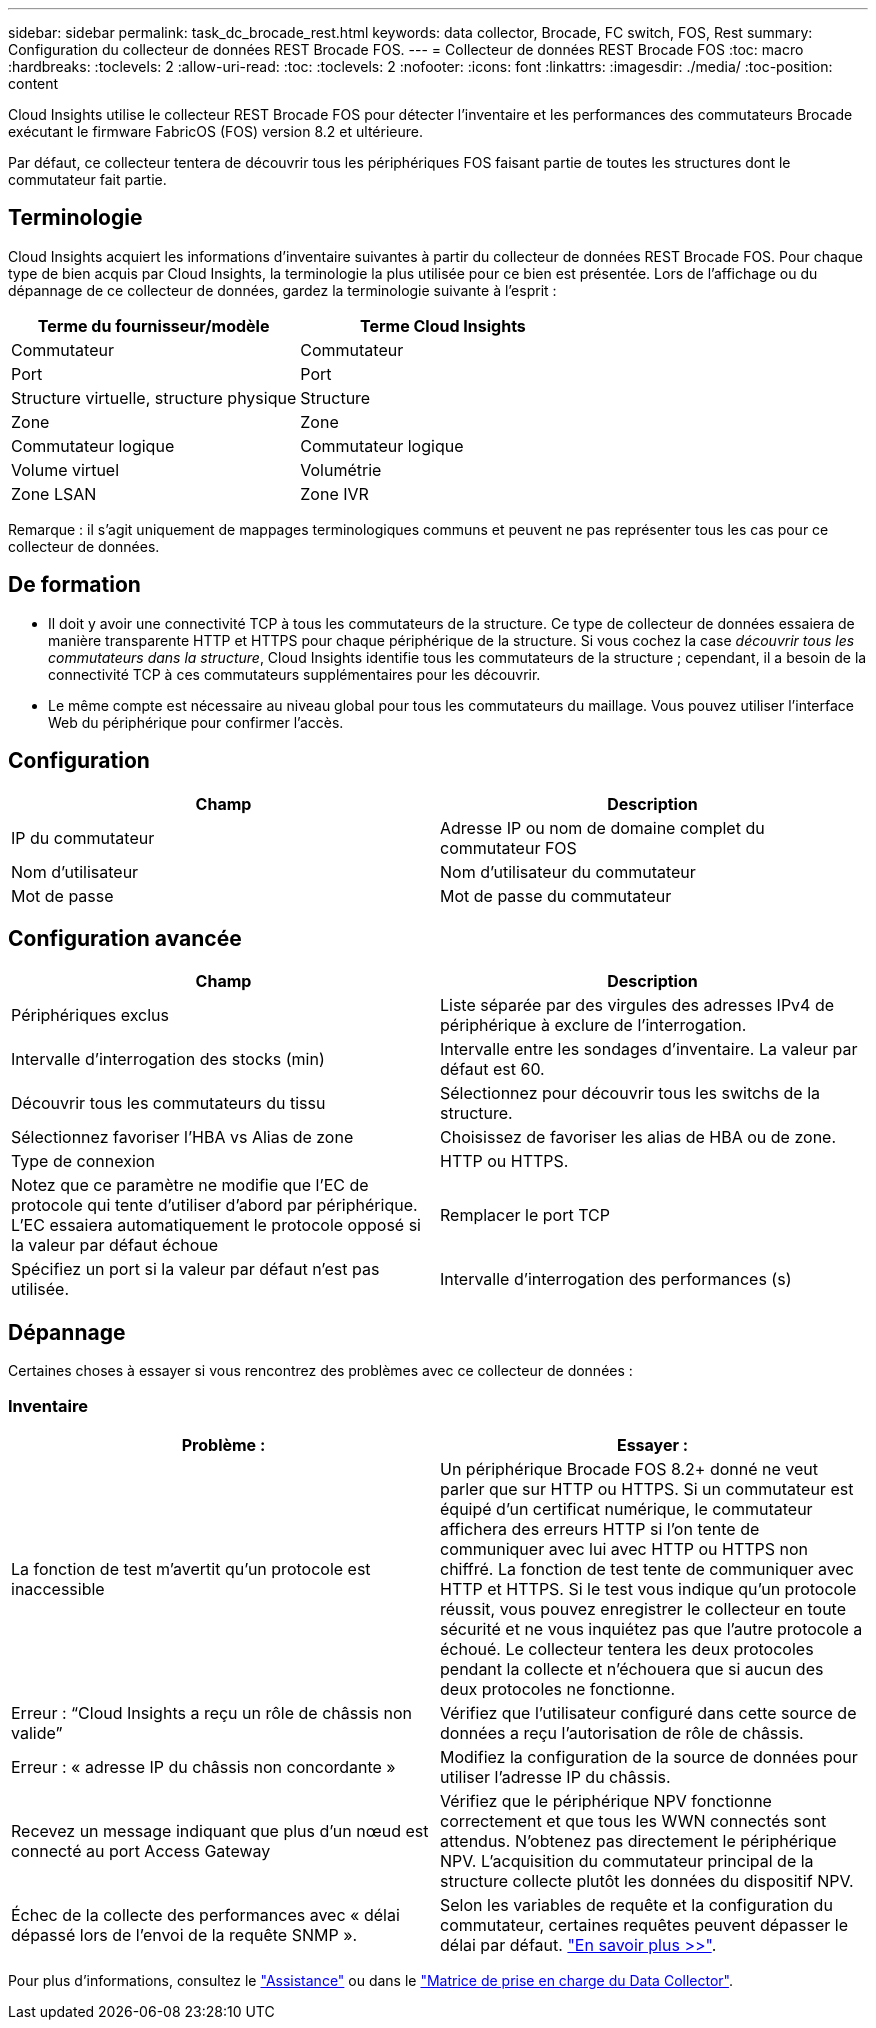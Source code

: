 ---
sidebar: sidebar 
permalink: task_dc_brocade_rest.html 
keywords: data collector, Brocade, FC switch, FOS, Rest 
summary: Configuration du collecteur de données REST Brocade FOS. 
---
= Collecteur de données REST Brocade FOS
:toc: macro
:hardbreaks:
:toclevels: 2
:allow-uri-read: 
:toc: 
:toclevels: 2
:nofooter: 
:icons: font
:linkattrs: 
:imagesdir: ./media/
:toc-position: content


[role="lead"]
Cloud Insights utilise le collecteur REST Brocade FOS pour détecter l'inventaire et les performances des commutateurs Brocade exécutant le firmware FabricOS (FOS) version 8.2 et ultérieure.

Par défaut, ce collecteur tentera de découvrir tous les périphériques FOS faisant partie de toutes les structures dont le commutateur fait partie.



== Terminologie

Cloud Insights acquiert les informations d'inventaire suivantes à partir du collecteur de données REST Brocade FOS. Pour chaque type de bien acquis par Cloud Insights, la terminologie la plus utilisée pour ce bien est présentée. Lors de l'affichage ou du dépannage de ce collecteur de données, gardez la terminologie suivante à l'esprit :

[cols="2*"]
|===
| Terme du fournisseur/modèle | Terme Cloud Insights 


| Commutateur | Commutateur 


| Port | Port 


| Structure virtuelle, structure physique | Structure 


| Zone | Zone 


| Commutateur logique | Commutateur logique 


| Volume virtuel | Volumétrie 


| Zone LSAN | Zone IVR 
|===
Remarque : il s'agit uniquement de mappages terminologiques communs et peuvent ne pas représenter tous les cas pour ce collecteur de données.



== De formation

* Il doit y avoir une connectivité TCP à tous les commutateurs de la structure. Ce type de collecteur de données essaiera de manière transparente HTTP et HTTPS pour chaque périphérique de la structure. Si vous cochez la case _découvrir tous les commutateurs dans la structure_, Cloud Insights identifie tous les commutateurs de la structure ; cependant, il a besoin de la connectivité TCP à ces commutateurs supplémentaires pour les découvrir.
* Le même compte est nécessaire au niveau global pour tous les commutateurs du maillage. Vous pouvez utiliser l'interface Web du périphérique pour confirmer l'accès.




== Configuration

[cols="2*"]
|===
| Champ | Description 


| IP du commutateur | Adresse IP ou nom de domaine complet du commutateur FOS 


| Nom d'utilisateur | Nom d'utilisateur du commutateur 


| Mot de passe | Mot de passe du commutateur 
|===


== Configuration avancée

[cols="2*"]
|===
| Champ | Description 


| Périphériques exclus | Liste séparée par des virgules des adresses IPv4 de périphérique à exclure de l'interrogation. 


| Intervalle d'interrogation des stocks (min) | Intervalle entre les sondages d'inventaire. La valeur par défaut est 60. 


| Découvrir tous les commutateurs du tissu | Sélectionnez pour découvrir tous les switchs de la structure. 


| Sélectionnez favoriser l'HBA vs Alias de zone | Choisissez de favoriser les alias de HBA ou de zone. 


| Type de connexion | HTTP ou HTTPS. 


| Notez que ce paramètre ne modifie que l'EC de protocole qui tente d'utiliser d'abord par périphérique. L'EC essaiera automatiquement le protocole opposé si la valeur par défaut échoue | Remplacer le port TCP 


| Spécifiez un port si la valeur par défaut n'est pas utilisée. | Intervalle d'interrogation des performances (s) 
|===


== Dépannage

Certaines choses à essayer si vous rencontrez des problèmes avec ce collecteur de données :



=== Inventaire

[cols="2*"]
|===
| Problème : | Essayer : 


| La fonction de test m'avertit qu'un protocole est inaccessible | Un périphérique Brocade FOS 8.2+ donné ne veut parler que sur HTTP ou HTTPS. Si un commutateur est équipé d'un certificat numérique, le commutateur affichera des erreurs HTTP si l'on tente de communiquer avec lui avec HTTP ou HTTPS non chiffré. La fonction de test tente de communiquer avec HTTP et HTTPS. Si le test vous indique qu'un protocole réussit, vous pouvez enregistrer le collecteur en toute sécurité et ne vous inquiétez pas que l'autre protocole a échoué. Le collecteur tentera les deux protocoles pendant la collecte et n'échouera que si aucun des deux protocoles ne fonctionne. 


| Erreur : “Cloud Insights a reçu un rôle de châssis non valide” | Vérifiez que l'utilisateur configuré dans cette source de données a reçu l'autorisation de rôle de châssis. 


| Erreur : « adresse IP du châssis non concordante » | Modifiez la configuration de la source de données pour utiliser l'adresse IP du châssis. 


| Recevez un message indiquant que plus d'un nœud est connecté au port Access Gateway | Vérifiez que le périphérique NPV fonctionne correctement et que tous les WWN connectés sont attendus. N'obtenez pas directement le périphérique NPV. L'acquisition du commutateur principal de la structure collecte plutôt les données du dispositif NPV. 


| Échec de la collecte des performances avec « délai dépassé lors de l'envoi de la requête SNMP ». | Selon les variables de requête et la configuration du commutateur, certaines requêtes peuvent dépasser le délai par défaut.  link:https://kb.netapp.com/Cloud/BlueXP/Cloud_Insights/Cloud_Insight_Brocade_data_source_fails_performance_collection_with_a_timeout_due_to_default_SNMP_configuration["En savoir plus >>"]. 
|===
Pour plus d'informations, consultez le link:concept_requesting_support.html["Assistance"] ou dans le link:reference_data_collector_support_matrix.html["Matrice de prise en charge du Data Collector"].
